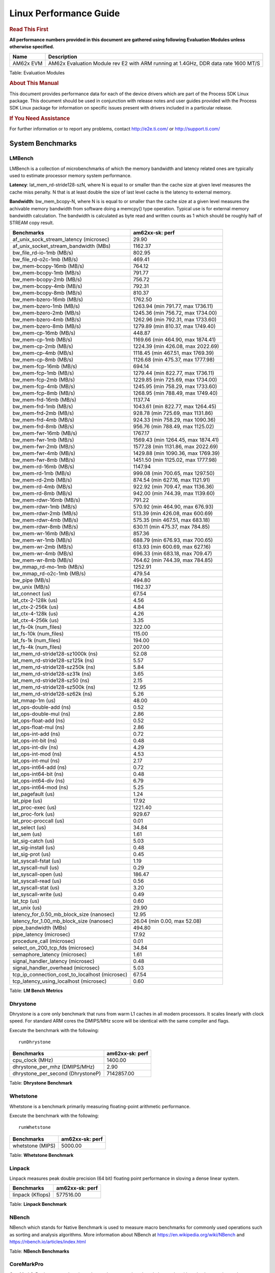 ***********************
Linux Performance Guide
***********************


.. rubric::  **Read This First**

**All performance numbers provided in this document are gathered using
following Evaluation Modules unless otherwise specified.**

+----------------+----------------------------------------------------------------------------------------------------------------+
| Name           | Description                                                                                                    |
+================+================================================================================================================+
| AM62x EVM      | AM62x Evaluation Module rev E2 with ARM running at 1.4GHz, DDR data rate 1600 MT/S                             |
+----------------+----------------------------------------------------------------------------------------------------------------+

Table:  Evaluation Modules

.. rubric::  About This Manual

This document provides performance data for each of the device drivers
which are part of the Process SDK Linux package. This document should be
used in conjunction with release notes and user guides provided with the
Process SDK Linux package for information on specific issues present
with drivers included in a particular release.

.. rubric::  If You Need Assistance

For further information or to report any problems, contact
http://e2e.ti.com/ or http://support.ti.com/

System Benchmarks
-----------------

LMBench
^^^^^^^

LMBench is a collection of microbenchmarks of which the memory bandwidth 
and latency related ones are typically used to estimate processor
memory system performance.
  
**Latency**: lat_mem_rd-stride128-szN, where N is equal to or smaller than the cache
size at given level measures the cache miss penalty. N that is at least
double the size of last level cache is the latency to external memory.

**Bandwidth**: bw_mem_bcopy-N, where N is is equal to or smaller than the cache size at
a given level measures the achivable memory bandwidth from software doing
a memcpy() type operation. Typical use is for external memory bandwidth
calculation. The bandwidth is calculated as byte read and written counts
as 1 which should be roughly half of STREAM copy result.

.. csv-table::
    :header: "Benchmarks","am62xx-sk: perf"

    "af_unix_sock_stream_latency (microsec)","29.90"
    "af_unix_socket_stream_bandwidth (MBs)","1162.37"
    "bw_file_rd-io-1mb (MB/s)","802.95"
    "bw_file_rd-o2c-1mb (MB/s)","469.41"
    "bw_mem-bcopy-16mb (MB/s)","764.12"
    "bw_mem-bcopy-1mb (MB/s)","791.77"
    "bw_mem-bcopy-2mb (MB/s)","756.72"
    "bw_mem-bcopy-4mb (MB/s)","792.31"
    "bw_mem-bcopy-8mb (MB/s)","810.37"
    "bw_mem-bzero-16mb (MB/s)","1762.50"
    "bw_mem-bzero-1mb (MB/s)","1263.94 (min 791.77, max 1736.11)"
    "bw_mem-bzero-2mb (MB/s)","1245.36 (min 756.72, max 1734.00)"
    "bw_mem-bzero-4mb (MB/s)","1262.96 (min 792.31, max 1733.60)"
    "bw_mem-bzero-8mb (MB/s)","1279.89 (min 810.37, max 1749.40)"
    "bw_mem-cp-16mb (MB/s)","448.87"
    "bw_mem-cp-1mb (MB/s)","1169.66 (min 464.90, max 1874.41)"
    "bw_mem-cp-2mb (MB/s)","1224.39 (min 426.08, max 2022.69)"
    "bw_mem-cp-4mb (MB/s)","1118.45 (min 467.51, max 1769.39)"
    "bw_mem-cp-8mb (MB/s)","1126.68 (min 475.37, max 1777.98)"
    "bw_mem-fcp-16mb (MB/s)","694.14"
    "bw_mem-fcp-1mb (MB/s)","1279.44 (min 822.77, max 1736.11)"
    "bw_mem-fcp-2mb (MB/s)","1229.85 (min 725.69, max 1734.00)"
    "bw_mem-fcp-4mb (MB/s)","1245.95 (min 758.29, max 1733.60)"
    "bw_mem-fcp-8mb (MB/s)","1268.95 (min 788.49, max 1749.40)"
    "bw_mem-frd-16mb (MB/s)","1137.74"
    "bw_mem-frd-1mb (MB/s)","1043.61 (min 822.77, max 1264.45)"
    "bw_mem-frd-2mb (MB/s)","928.78 (min 725.69, max 1131.86)"
    "bw_mem-frd-4mb (MB/s)","924.33 (min 758.29, max 1090.36)"
    "bw_mem-frd-8mb (MB/s)","956.76 (min 788.49, max 1125.02)"
    "bw_mem-fwr-16mb (MB/s)","1767.17"
    "bw_mem-fwr-1mb (MB/s)","1569.43 (min 1264.45, max 1874.41)"
    "bw_mem-fwr-2mb (MB/s)","1577.28 (min 1131.86, max 2022.69)"
    "bw_mem-fwr-4mb (MB/s)","1429.88 (min 1090.36, max 1769.39)"
    "bw_mem-fwr-8mb (MB/s)","1451.50 (min 1125.02, max 1777.98)"
    "bw_mem-rd-16mb (MB/s)","1147.94"
    "bw_mem-rd-1mb (MB/s)","999.08 (min 700.65, max 1297.50)"
    "bw_mem-rd-2mb (MB/s)","874.54 (min 627.16, max 1121.91)"
    "bw_mem-rd-4mb (MB/s)","922.92 (min 709.47, max 1136.36)"
    "bw_mem-rd-8mb (MB/s)","942.00 (min 744.39, max 1139.60)"
    "bw_mem-rdwr-16mb (MB/s)","791.22"
    "bw_mem-rdwr-1mb (MB/s)","570.92 (min 464.90, max 676.93)"
    "bw_mem-rdwr-2mb (MB/s)","513.39 (min 426.08, max 600.69)"
    "bw_mem-rdwr-4mb (MB/s)","575.35 (min 467.51, max 683.18)"
    "bw_mem-rdwr-8mb (MB/s)","630.11 (min 475.37, max 784.85)"
    "bw_mem-wr-16mb (MB/s)","857.36"
    "bw_mem-wr-1mb (MB/s)","688.79 (min 676.93, max 700.65)"
    "bw_mem-wr-2mb (MB/s)","613.93 (min 600.69, max 627.16)"
    "bw_mem-wr-4mb (MB/s)","696.33 (min 683.18, max 709.47)"
    "bw_mem-wr-8mb (MB/s)","764.62 (min 744.39, max 784.85)"
    "bw_mmap_rd-mo-1mb (MB/s)","1252.91"
    "bw_mmap_rd-o2c-1mb (MB/s)","479.54"
    "bw_pipe (MB/s)","494.80"
    "bw_unix (MB/s)","1162.37"
    "lat_connect (us)","67.54"
    "lat_ctx-2-128k (us)","4.56"
    "lat_ctx-2-256k (us)","4.84"
    "lat_ctx-4-128k (us)","4.26"
    "lat_ctx-4-256k (us)","3.35"
    "lat_fs-0k (num_files)","322.00"
    "lat_fs-10k (num_files)","115.00"
    "lat_fs-1k (num_files)","194.00"
    "lat_fs-4k (num_files)","207.00"
    "lat_mem_rd-stride128-sz1000k (ns)","52.08"
    "lat_mem_rd-stride128-sz125k (ns)","5.57"
    "lat_mem_rd-stride128-sz250k (ns)","5.84"
    "lat_mem_rd-stride128-sz31k (ns)","3.65"
    "lat_mem_rd-stride128-sz50 (ns)","2.15"
    "lat_mem_rd-stride128-sz500k (ns)","12.95"
    "lat_mem_rd-stride128-sz62k (ns)","5.26"
    "lat_mmap-1m (us)","48.00"
    "lat_ops-double-add (ns)","0.52"
    "lat_ops-double-mul (ns)","2.86"
    "lat_ops-float-add (ns)","0.52"
    "lat_ops-float-mul (ns)","2.86"
    "lat_ops-int-add (ns)","0.72"
    "lat_ops-int-bit (ns)","0.48"
    "lat_ops-int-div (ns)","4.29"
    "lat_ops-int-mod (ns)","4.53"
    "lat_ops-int-mul (ns)","2.17"
    "lat_ops-int64-add (ns)","0.72"
    "lat_ops-int64-bit (ns)","0.48"
    "lat_ops-int64-div (ns)","6.79"
    "lat_ops-int64-mod (ns)","5.25"
    "lat_pagefault (us)","1.24"
    "lat_pipe (us)","17.92"
    "lat_proc-exec (us)","1221.40"
    "lat_proc-fork (us)","929.67"
    "lat_proc-proccall (us)","0.01"
    "lat_select (us)","34.84"
    "lat_sem (us)","1.61"
    "lat_sig-catch (us)","5.03"
    "lat_sig-install (us)","0.48"
    "lat_sig-prot (us)","0.45"
    "lat_syscall-fstat (us)","1.19"
    "lat_syscall-null (us)","0.29"
    "lat_syscall-open (us)","186.47"
    "lat_syscall-read (us)","0.56"
    "lat_syscall-stat (us)","3.20"
    "lat_syscall-write (us)","0.49"
    "lat_tcp (us)","0.60"
    "lat_unix (us)","29.90"
    "latency_for_0.50_mb_block_size (nanosec)","12.95"
    "latency_for_1.00_mb_block_size (nanosec)","26.04 (min 0.00, max 52.08)"
    "pipe_bandwidth (MBs)","494.80"
    "pipe_latency (microsec)","17.92"
    "procedure_call (microsec)","0.01"
    "select_on_200_tcp_fds (microsec)","34.84"
    "semaphore_latency (microsec)","1.61"
    "signal_handler_latency (microsec)","0.48"
    "signal_handler_overhead (microsec)","5.03"
    "tcp_ip_connection_cost_to_localhost (microsec)","67.54"
    "tcp_latency_using_localhost (microsec)","0.60"

Table:  **LM Bench Metrics**

Dhrystone
^^^^^^^^^
Dhrystone is a core only benchmark that runs from warm L1 caches in all
modern processors. It scales linearly with clock speed. For standard ARM
cores the DMIPS/MHz score will be identical with the same compiler and flags.

Execute the benchmark with the following:

::

    runDhrystone

.. csv-table::
    :header: "Benchmarks","am62xx-sk: perf"

    "cpu_clock (MHz)","1400.00"
    "dhrystone_per_mhz (DMIPS/MHz)","2.90"
    "dhrystone_per_second (DhrystoneP)","7142857.00"

Table:  **Dhrystone Benchmark**

Whetstone
^^^^^^^^^

Whetstone is a benchmark primarily measuring floating-point arithmetic performance.

Execute the benchmark with the following:

::

    runWhetstone

.. csv-table::
    :header: "Benchmarks","am62xx-sk: perf"

    "whetstone (MIPS)","5000.00"

Table:  **Whetstone Benchmark**

Linpack
^^^^^^^

Linpack measures peak double precision (64 bit) floating point performance in
sloving a dense linear system.

.. csv-table::
    :header: "Benchmarks","am62xx-sk: perf"

    "linpack (Kflops)","577516.00"

Table:  **Linpack Benchmark**

NBench
^^^^^^
NBench which stands for Native Benchmark is used to measure macro benchmarks
for commonly used operations such as sorting and analysis algorithms.
More information about NBench at
https://en.wikipedia.org/wiki/NBench and
https://nbench.io/articles/index.html


.. csv-table::
    :header: "Benchmarks","am62xx-sk: perf"
    "assignment (Iterations)","13.66"
    "fourier (Iterations)","22878.00"
    "fp_emulation (Iterations)","107.20"
    "huffman (Iterations)","1174.50"
    "idea (Iterations)","3436.40"
    "lu_decomposition (Iterations)","547.83"
    "neural_net (Iterations)","7.85"
    "numeric_sort (Iterations)","504.74"
    "string_sort (Iterations)","165.87"

Table:  **NBench Benchmarks**

CoreMarkPro
^^^^^^^^^^^

CoreMark®-Pro is a comprehensive, advanced processor benchmark that works with
and enhances the market-proven industry-standard EEMBC CoreMark® benchmark.
While CoreMark stresses the CPU pipeline, CoreMark-Pro tests the entire processor,
adding comprehensive support for multicore technology, a combination of integer
and floating-point workloads, and data sets for utilizing larger memory subsystems.

.. csv-table::
    :header: "Benchmarks","am62xx-sk: perf"

    "cjpeg-rose7-preset (workloads/)","42.02"
    "core (workloads/)","0.30"
    "coremark-pro ()","883.66"
    "linear_alg-mid-100x100-sp (workloads/)","14.68"
    "loops-all-mid-10k-sp (workloads/)","0.67"
    "nnet_test (workloads/)","1.09"
    "parser-125k (workloads/)","8.40"
    "radix2-big-64k (workloads/)","47.75"
    "sha-test (workloads/)","80.65"
    "zip-test (workloads/)","21.28"

Table:  **CoreMarkPro**

.. csv-table::
    :header: "Benchmarks","am62xx-sk: perf"

    "cjpeg-rose7-preset (workloads/)","81.30"
    "core (workloads/)","0.60"
    "coremark-pro ()","1495.39"
    "linear_alg-mid-100x100-sp (workloads/)","29.12"
    "loops-all-mid-10k-sp (workloads/)","1.15"
    "nnet_test (workloads/)","2.19"
    "parser-125k (workloads/)","11.90"
    "radix2-big-64k (workloads/)","39.32"
    "sha-test (workloads/)","161.29"
    "zip-test (workloads/)","39.22"

Table:  **CoreMarkPro for Two Cores**

MultiBench
^^^^^^^^^^

MultiBench™ is a suite of benchmarks that allows processor and system designers to
analyze, test, and improve multicore processors. It uses three forms of concurrency:
Data decomposition: multiple threads cooperating on achieving a unified goal and
demonstrating a processor’s support for fine grain parallelism.
Processing multiple data streams: uses common code running over multiple threads and
demonstrating how well a processor scales over scalable data inputs.
Multiple workload processing: shows the scalability of general-purpose processing,
demonstrating concurrency over both code and data.
MultiBench combines a wide variety of application-specific workloads with the EEMBC
Multi-Instance-Test Harness (MITH), compatible and portable with most any multicore
processors and operating systems. MITH uses a thread-based API (POSIX-compliant) to
establish a common programming model that communicates with the benchmark through an
abstraction layer and provides a flexible interface to allow a wide variety of
thread-enabled workloads to be tested.

.. csv-table::
    :header: "Benchmarks","am62xx-sk: perf"

    "4m-check (workloads/)","357.71"
    "4m-check-reassembly (workloads/)","67.39"
    "4m-check-reassembly-tcp (workloads/)","43.78"
    "4m-check-reassembly-tcp-cmykw2-rotatew2 (workloads/)","24.63"
    "4m-check-reassembly-tcp-x264w2 (workloads/)","1.80"
    "4m-cmykw2 (workloads/)","198.02"
    "4m-cmykw2-rotatew2 (workloads/)","39.42"
    "4m-reassembly (workloads/)","52.41"
    "4m-rotatew2 (workloads/)","44.33"
    "4m-tcp-mixed (workloads/)","108.11"
    "4m-x264w2 (workloads/)","1.86"
    "idct-4m (workloads/)","18.54"
    "idct-4mw1 (workloads/)","18.58"
    "ippktcheck-4m (workloads/)","356.38"
    "ippktcheck-4mw1 (workloads/)","358.53"
    "ipres-4m (workloads/)","60.44"
    "ipres-4mw1 (workloads/)","60.19"
    "md5-4m (workloads/)","28.05"
    "md5-4mw1 (workloads/)","28.07"
    "rgbcmyk-4m (workloads/)","63.88"
    "rgbcmyk-4mw1 (workloads/)","63.37"
    "rotate-4ms1 (workloads/)","18.48"
    "rotate-4ms1w1 (workloads/)","18.44"
    "rotate-4ms64 (workloads/)","18.51"
    "rotate-4ms64w1 (workloads/)","18.59"
    "x264-4mq (workloads/)","0.56"
    "x264-4mqw1 (workloads/)","0.56"

Table:  **Multibench**

Graphics SGX/RGX Driver
-------------------------

GFXBench
^^^^^^^^

Run GFXBench and capture performance reported (Score and Display rate in fps). All display outputs (HDMI, Displayport and/or LCD) are connected when running these tests

.. csv-table::
    :header: "Benchmark","am62xx-evm: Score","am62xx-sk: Fps"

    " GFXBench 5.x gl_5_high_off","10.40","0.16"


Table:  **GFXBench**

Glmark2
^^^^^^^

Run Glmark2 and capture performance reported (Score). All display outputs (HDMI, Displayport and/or LCD) are connected when running these tests

.. csv-table::
    :header: "Benchmark","am62xx-sk: Score"

    "Glmark2-Wayland","188.00"

Table:  **Glmark2**

Ethernet
--------

Ethernet performance benchmarks were measured using Netperf 2.7.1 https://hewlettpackard.github.io/netperf/doc/netperf.html
Test procedures were modeled after those defined in RFC-2544:
https://tools.ietf.org/html/rfc2544, where the DUT is the TI device 
and the "tester" used was a Linux PC. To produce consistent results,
it is recommended to carry out performance tests in a private network and to avoid 
running NFS on the same interface used in the test. In these results, 
CPU utilization was captured as the total percentage used across all cores on the device,
while running the performance test over one external interface.  

UDP Throughput (0% loss) was measured by the procedure defined in RFC-2544 section 26.1: Throughput.
In this scenario, netperf options burst_size (-b) and wait_time (-w) are used to limit bandwidth
during different trials of the test, with the goal of finding the highest rate at which 
no loss is seen. For example, to limit bandwidth to 500Mbits/sec with 1472B datagram:

::

   burst_size = <bandwidth (bits/sec)> / 8 (bits -> bytes) / <UDP datagram size> / 100 (seconds -> 10 ms)
   burst_size = 500000000 / 8 / 1472 / 100 = 425 

   wait_time = 10 milliseconds (minimum supported by Linux PC used for testing)

UDP Throughput (possible loss) was measured by capturing throughput and packet loss statistics when
running the netperf test with no bandwidth limit (remove -b/-w options). 

In order to start a netperf client on one device, the other device must have netserver running.
To start netserver:

::

   netserver [-p <port_number>] [-4 (IPv4 addressing)] [-6 (IPv6 addressing)]

Running the following shell script from the DUT will trigger netperf clients to measure 
bidirectional TCP performance for 60 seconds and report CPU utilization. Parameter -k is used in
client commands to summarize selected statistics on their own line and -j is used to gain 
additional timing measurements during the test.  

::

   #!/bin/bash
   for i in 1
   do
      netperf -H <tester ip> -j -c -l 60 -t TCP_STREAM --
         -k DIRECTION,THROUGHPUT,MEAN_LATENCY,LOCAL_CPU_UTIL,REMOTE_CPU_UTIL,LOCAL_BYTES_SENT,REMOTE_BYTES_RECVD,LOCAL_SEND_SIZE &
      
      netperf -H <tester ip> -j -c -l 60 -t TCP_MAERTS --
         -k DIRECTION,THROUGHPUT,MEAN_LATENCY,LOCAL_CPU_UTIL,REMOTE_CPU_UTIL,LOCAL_BYTES_SENT,REMOTE_BYTES_RECVD,LOCAL_SEND_SIZE &
   done

Running the following commands will trigger netperf clients to measure UDP burst performance for 
60 seconds at various burst/datagram sizes and report CPU utilization. 

- For UDP egress tests, run netperf client from DUT and start netserver on tester. 

::

   netperf -H <tester ip> -j -c -l 60 -t UDP_STREAM -b <burst_size> -w <wait_time> -- -m <UDP datagram size> 
      -k DIRECTION,THROUGHPUT,MEAN_LATENCY,LOCAL_CPU_UTIL,REMOTE_CPU_UTIL,LOCAL_BYTES_SENT,REMOTE_BYTES_RECVD,LOCAL_SEND_SIZE 

- For UDP ingress tests, run netperf client from tester and start netserver on DUT. 

::

   netperf -H <DUT ip> -j -C -l 60 -t UDP_STREAM -b <burst_size> -w <wait_time> -- -m <UDP datagram size>
      -k DIRECTION,THROUGHPUT,MEAN_LATENCY,LOCAL_CPU_UTIL,REMOTE_CPU_UTIL,LOCAL_BYTES_SENT,REMOTE_BYTES_RECVD,LOCAL_SEND_SIZE 

CPSW Ethernet Driver 
^^^^^^^^^^^^^^^^^^^^

.. rubric::  TCP Bidirectional Throughput 
   :name: CPSW2g-tcp-bidirectional-throughput

.. csv-table::
    :header: "Command Used","am62xx-sk: THROUGHPUT (Mbits/sec)","am62xx-sk: CPU Load % (LOCAL_CPU_UTIL)"

    "netperf -H 192.168.0.1 -j -c -C -l 60 -t TCP_STREAM; netperf -H 192.168.0.1 -j -c -C -l 60 -t TCP_MAERTS","1503.50","43.77"

Table: **CPSW TCP Bidirectional Throughput**

.. rubric::  UDP Throughput
   :name: CPSW2g-udp-throughput-0-loss

.. csv-table::
    :header: "Frame Size(bytes)","am62xx-sk: UDP Datagram Size(bytes) (LOCAL_SEND_SIZE)","am62xx-sk: THROUGHPUT (Mbits/sec)","am62xx-sk: CPU Load % (LOCAL_CPU_UTIL)"

    "64","18.00","17.77","43.17"
    "128","82.00","85.89","44.70"
    "256","210.00","202.53","43.03"
    "1024","978.00","905.84","47.50"
    "1518","1472.00","933.80","42.33"

Table: **CPSW UDP Egress Throughput**

.. csv-table::
    :header: "Frame Size(bytes)","am62xx-sk: UDP Datagram Size(bytes) (LOCAL_SEND_SIZE)","am62xx-sk: THROUGHPUT (Mbits/sec)","am62xx-sk: CPU Load % (LOCAL_CPU_UTIL)"

    "64","18.00","1.28","2.14"
    "128","82.00","15.94","7.69"
    "256","210.00","23.18","4.41"
    "1024","978.00","84.50","3.70"
    "1518","1472.00","956.98","38.52"

Table: **CPSW UDP Ingress Throughput (0% loss)**

.. csv-table::
    :header: "Frame Size(bytes)","am62xx-sk: UDP Datagram Size(bytes) (LOCAL_SEND_SIZE)","am62xx-sk: THROUGHPUT (Mbits/sec)","am62xx-sk: CPU Load % (LOCAL_CPU_UTIL)","am62xx-sk: Packet Loss %"

    "64","18.00","25.68","38.63","55.27"
    "128","82.00","108.72","39.36","57.51"
    "256","210.00","269.24","40.58","63.58"
    "1024","978.00","933.03","43.27","0.40"
    "1518","1472.00","955.32","42.37","0.12"

OSPI Flash Driver
-----------------

MMC/SD Driver
-------------

.. warning::

  **IMPORTANT**: The performance numbers can be severely affected if the media is
  mounted in sync mode. Hot plug scripts in the filesystem mount
  removable media in sync mode to ensure data integrity. For performance
  sensitive applications, umount the auto-mounted filesystem and
  re-mount in async mode.

AM62XX-EVM
^^^^^^^^^^

.. csv-table::
    :header: "Buffer size (bytes)","am62xx-sk: Write EXT4 Throughput (Mbytes/sec)","am62xx-sk: Write EXT4 CPU Load (%)","am62xx-sk: Read EXT4 Throughput (Mbytes/sec)","am62xx-sk: Read EXT4 CPU Load (%)"

    "1m","18.50","0.96","86.30","1.55"
    "4m","18.80","0.83","86.90","1.37"
    "4k","5.34","3.00","16.60","5.96"
    "256k","18.50","1.10","84.60","2.00"

The performance numbers were captured using the following:
-  SanDisk 8GB MicroSDHC Class 10 Memory Card
-  Partition was mounted with async option

CRYPTO Driver
-------------

OpenSSL Performance
^^^^^^^^^^^^^^^^^^^

.. csv-table::
     :header: "Algorithm","Buffer Size (in bytes)","am62xx-sk: throughput (KBytes/Sec)"

    "aes-128-cbc","1024","251095.04"
    "aes-128-cbc","16","5531.99"
    "aes-128-cbc","16384","659046.40"
    "aes-128-cbc","256","80427.86"
    "aes-128-cbc","64","21707.99"
    "aes-128-cbc","8192","594542.59"
    "aes-192-cbc","1024","237904.90"
    "aes-192-cbc","16","5574.54"
    "aes-192-cbc","16384","575580.84"
    "aes-192-cbc","256","79091.37"
    "aes-192-cbc","64","21674.86"
    "aes-192-cbc","8192","524405.42"
    "aes-256-cbc","1024","224464.55"
    "aes-256-cbc","16","5420.19"
    "aes-256-cbc","16384","521546.41"
    "aes-256-cbc","256","76291.16"
    "aes-256-cbc","64","20973.85"
    "aes-256-cbc","8192","477227.69"
    "des-cbc","1024","26197.33"
    "des-cbc","16","5556.19"
    "des-cbc","16384","27639.81"
    "des-cbc","256","22286.76"
    "des-cbc","64","13877.42"
    "des-cbc","8192","27522.39"
    "des3","1024","10989.23"
    "des3","16","4196.93"
    "des3","16384","11244.89"
    "des3","256","10201.26"
    "des3","64","7930.11"
    "des3","8192","11223.04"
    "md5","1024","51033.77"
    "md5","16","1117.89"
    "md5","16384","153217.71"
    "md5","256","16171.52"
    "md5","64","4327.87"
    "md5","8192","135249.92"
    "sha1","1024","61794.30"
    "sha1","16","1076.51"
    "sha1","16384","361867.95"
    "sha1","256","16775.08"
    "sha1","64","4282.71"
    "sha1","8192","271594.84"
    "sha224","1024","60442.28"
    "sha224","16","1053.10"
    "sha224","16384","367667.88"
    "sha224","256","16337.07"
    "sha224","64","4179.75"
    "sha224","8192","274046.98"
    "sha256","1024","61745.15"
    "sha256","16","1077.31"
    "sha256","16384","371720.19"
    "sha256","256","16720.73"
    "sha256","64","4273.32"
    "sha256","8192","276657.49"
    "sha384","1024","36471.47"
    "sha384","16","1034.55"
    "sha384","16384","74208.60"
    "sha384","256","13771.09"
    "sha384","64","4140.50"
    "sha384","8192","69320.70"
    "sha512","1024","36587.52"
    "sha512","16","1046.51"
    "sha512","16384","74328.75"
    "sha512","256","13878.02"
    "sha512","64","4195.07"
    "sha512","8192","69410.82"

|
|

.. csv-table::
    :header: "Algorithm","am62xx-sk: CPU Load"

    "aes-128-cbc","98.00"
    "aes-192-cbc","98.00"
    "aes-256-cbc","98.00"
    "des-cbc","98.00"
    "des3","98.00"
    "md5","98.00"
    "sha1","98.00"
    "sha224","98.00"
    "sha256","98.00"
    "sha384","98.00"
    "sha512","98.00"

Listed for each algorithm are the code snippets used to run each benchmark test.

::

    time -v openssl speed -elapsed -evp aes-128-cbc

IPSec Software Performance
^^^^^^^^^^^^^^^^^^^^^^^^^^^

.. csv-table::
    :header: "Algorithm","am62xx-sk: Throughput (Mbps)","am62xx-sk: Packets/Sec","am62xx-sk: CPU Load"

    "3des","73.30","6.00","26.37"
    "aes128","425.20","37.00","29.42"
    "aes192","426.70","38.00","29.30"
    "aes256","418.60","37.00","29.39"

DCAN Driver
-----------

Performance and Benchmarks not available in this release.
